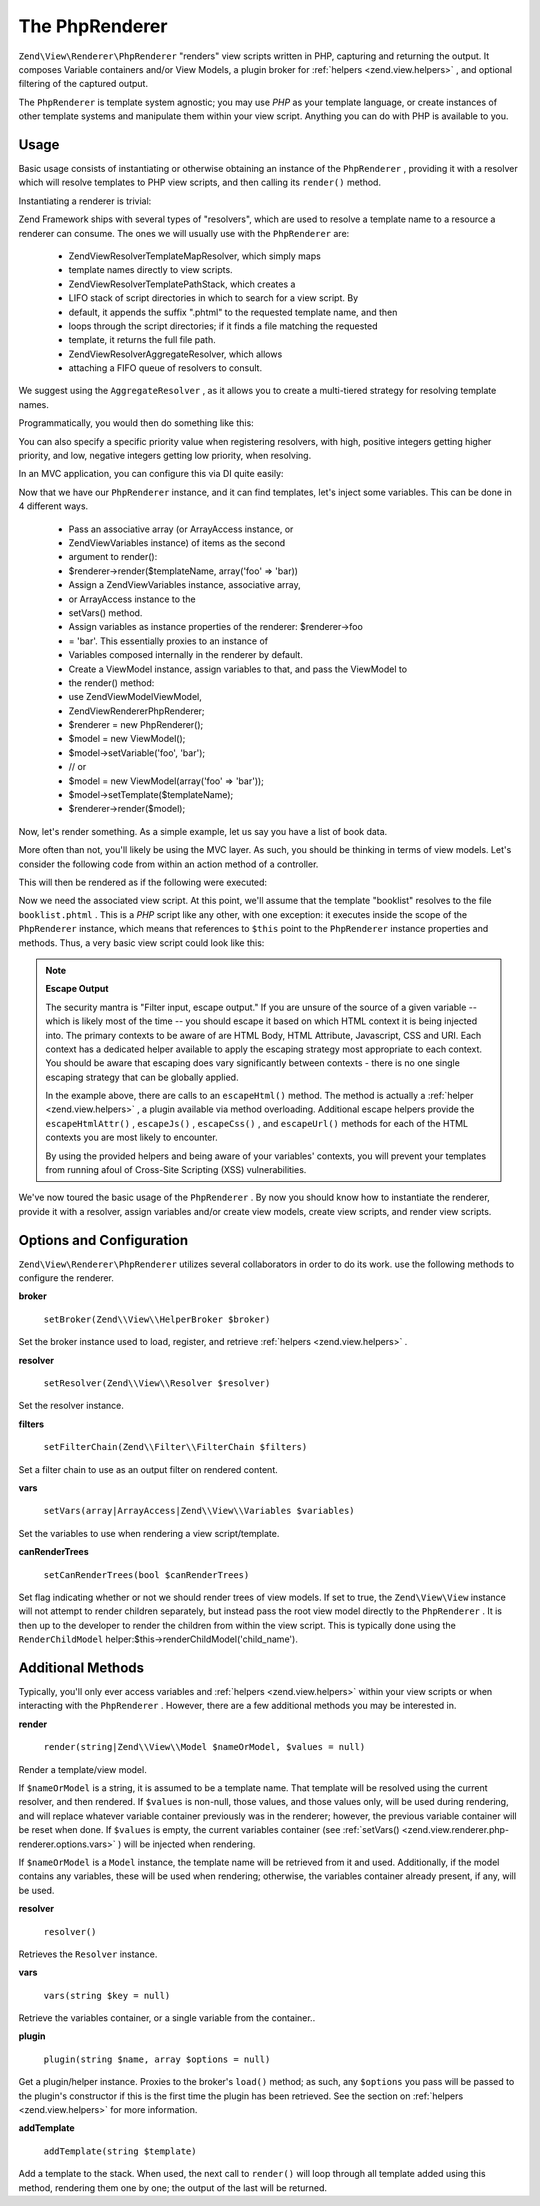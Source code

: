 
The PhpRenderer
===============

``Zend\View\Renderer\PhpRenderer`` "renders" view scripts written in PHP, capturing and returning the output. It composes Variable containers and/or View Models, a plugin broker for :ref:`helpers <zend.view.helpers>` , and optional filtering of the captured output.

The ``PhpRenderer`` is template system agnostic; you may use *PHP* as your template language, or create instances of other template systems and manipulate them within your view script. Anything you can do with PHP is available to you.

.. _zend.view.renderer.php-renderer.usage:

Usage
-----

Basic usage consists of instantiating or otherwise obtaining an instance of the ``PhpRenderer`` , providing it with a resolver which will resolve templates to PHP view scripts, and then calling its ``render()`` method.

Instantiating a renderer is trivial:

.. code-block:: php
    :linenos:
    
    use Zend\View\Renderer\PhpRenderer;
    
    $renderer = new PhpRenderer();
    

Zend Framework ships with several types of "resolvers", which are used to resolve a template name to a resource a renderer can consume. The ones we will usually use with the ``PhpRenderer`` are:

    - Zend\View\Resolver\TemplateMapResolver, which simply maps
    - template names directly to view scripts.
    - Zend\View\Resolver\TemplatePathStack, which creates a
    - LIFO stack of script directories in which to search for a view script. By
    - default, it appends the suffix ".phtml" to the requested template name, and then
    - loops through the script directories; if it finds a file matching the requested
    - template, it returns the full file path.
    - Zend\View\Resolver\AggregateResolver, which allows
    - attaching a FIFO queue of resolvers to consult.


We suggest using the ``AggregateResolver`` , as it allows you to create a multi-tiered strategy for resolving template names.

Programmatically, you would then do something like this:

.. code-block:: php
    :linenos:
    
    use Zend\View\Renderer\PhpRenderer,
        Zend\View\Resolver;
    
    $renderer = new PhpRenderer();
    
    $resolver = new Resolver\AggregateResolver();
    
    $map = new Resolver\TemplateMapResolver(array(
        'layout'      => __DIR__ . '/view/layout.phtml',
        'index/index' => __DIR__ . '/view/index/index.phtml',
    ));
    $stack = new Resolver\TemplatePathStack(array(
        __DIR__ . '/view',
        $someOtherPath,
    ));
    
    $resolver->attach($map)    // this will be consulted first
             ->attach($stack);
    

You can also specify a specific priority value when registering resolvers, with high, positive integers getting higher priority, and low, negative integers getting low priority, when resolving.

In an MVC application, you can configure this via DI quite easily:

.. code-block:: php
    :linenos:
    
    return array(
        'di' => array(
            'instance' => array(
                'Zend\View\Resolver\AggregateResolver' => array(
                    'injections' => array(
                        'Zend\View\Resolver\TemplateMapResolver',
                        'Zend\View\Resolver\TemplatePathStack',
                    ),
                ),
    
                'Zend\View\Resolver\TemplateMapResolver' => array(
                    'parameters' => array(
                        'map'  => array(
                            'layout'      => __DIR__ . '/view/layout.phtml',
                            'index/index' => __DIR__ . '/view/index/index.phtml',
                        ),
                    ),
                ),
                'Zend\View\Resolver\TemplatePathStack' => array(
                    'parameters' => array(
                        'paths'  => array(
                            'application' => __DIR__ . '/view',
                            'elsewhere'   => $someOtherPath,
                        ),
                    ),
                ),
                'Zend\View\Renderer\PhpRenderer' => array(
                    'parameters' => array(
                        'resolver' => 'Zend\View\Resolver\AggregateResolver',
                    ),
                ),
            ),
        ),
    );
    

Now that we have our ``PhpRenderer`` instance, and it can find templates, let's inject some variables. This can be done in 4 different ways.

    - Pass an associative array (or ArrayAccess instance, or
    - Zend\View\Variables instance) of items as the second
    - argument to render():
    - $renderer->render($templateName, array('foo' => 'bar))
    - Assign a Zend\View\Variables instance, associative array,
    - or ArrayAccess instance to the
    - setVars() method.
    - Assign variables as instance properties of the renderer: $renderer->foo
    - = 'bar'. This essentially proxies to an instance of
    - Variables composed internally in the renderer by default.
    - Create a ViewModel instance, assign variables to that, and pass the ViewModel to
    - the render() method:
    - use Zend\View\Model\ViewModel,
    - Zend\View\Renderer\PhpRenderer;
    - $renderer = new PhpRenderer();
    - $model    = new ViewModel();
    - $model->setVariable('foo', 'bar');
    - // or
    - $model = new ViewModel(array('foo' => 'bar'));
    - $model->setTemplate($templateName);
    - $renderer->render($model);


Now, let's render something. As a simple example, let us say you have a list of book data.

.. code-block:: php
    :linenos:
    
    // use a model to get the data for book authors and titles.
    $data = array(
        array(
            'author' => 'Hernando de Soto',
            'title' => 'The Mystery of Capitalism'
        ),
        array(
            'author' => 'Henry Hazlitt',
            'title' => 'Economics in One Lesson'
        ),
        array(
            'author' => 'Milton Friedman',
            'title' => 'Free to Choose'
        )
    );
    
    // now assign the book data to a renderer instance
    $renderer->books = $data;
    
    // and render the template "booklist"
    echo $renderer->render('booklist');
    

More often than not, you'll likely be using the MVC layer. As such, you should be thinking in terms of view models. Let's consider the following code from within an action method of a controller.

.. code-block:: php
    :linenos:
    
    namespace Bookstore\Controller;
    
    use Zend\Mvc\Controller\AbstractActionController;
    
    class BookController extends AbstractActionController
    {
        public function listAction()
        {
            // do some work...
    
            // Assume $data is the list of books from the previous example
            $model = new ViewModel(array('books' => $data));
    
            // Optionally specify a template; if we don't, by default it will be 
            // auto-determined based on the controller name and this action. In
            // this example, the template would resolve to "book/list", and thus 
            // the file "book/list.phtml"; the following overrides that to set 
            // the template to "booklist", and thus the file "booklist.phtml"
            // (note the lack of directory preceding the filename).
            $model->setTemplate('booklist');
    
            return $model
        }
    }
    

This will then be rendered as if the following were executed:

.. code-block:: php
    :linenos:
    
    $renderer->render($model);
    

Now we need the associated view script. At this point, we'll assume that the template "booklist" resolves to the file ``booklist.phtml`` . This is a *PHP* script like any other, with one exception: it executes inside the scope of the ``PhpRenderer`` instance, which means that references to ``$this`` point to the ``PhpRenderer`` instance properties and methods. Thus, a very basic view script could look like this:

.. code-block:: php
    :linenos:
    
    <?php if ($this->books): ?>
    
        <!-- A table of some books. -->
        <table>
            <tr>
                <th>Author</th>
                <th>Title</th>
            </tr>
    
            <?php foreach ($this->books as $key => $val): ?>
            <tr>
                <td><?php echo $this->escapeHtml($val['author']) ?></td>
                <td><?php echo $this->escapeHtml($val['title']) ?></td>
            </tr>
            <?php endforeach; ?>
    
        </table>
    
    <?php else: ?>
    
        <p>There are no books to display.</p>
    
    <?php endif;?>
    

.. note::
    **Escape Output**

    The security mantra is "Filter input, escape output." If you are unsure of the source of a given variable -- which is likely most of the time -- you should escape it based on which HTML context it is being injected into. The primary contexts to be aware of are HTML Body, HTML Attribute, Javascript, CSS and URI. Each context has a dedicated helper available to apply the escaping strategy most appropriate to each context. You should be aware that escaping does vary significantly between contexts - there is no one single escaping strategy that can be globally applied.

    In the example above, there are calls to an ``escapeHtml()`` method. The method is actually a :ref:`helper <zend.view.helpers>` , a plugin available via method overloading. Additional escape helpers provide the ``escapeHtmlAttr()`` , ``escapeJs()`` , ``escapeCss()`` , and ``escapeUrl()`` methods for each of the HTML contexts you are most likely to encounter.

    By using the provided helpers and being aware of your variables' contexts, you will prevent your templates from running afoul of Cross-Site Scripting (XSS) vulnerabilities.

We've now toured the basic usage of the ``PhpRenderer`` . By now you should know how to instantiate the renderer, provide it with a resolver, assign variables and/or create view models, create view scripts, and render view scripts.

.. _zend.view.renderer.php-renderer.options:

Options and Configuration
-------------------------

``Zend\View\Renderer\PhpRenderer`` utilizes several collaborators in order to do its work. use the following methods to configure the renderer.

.. _zend.view.renderer.php-renderer.options.broker:


**broker**


    ``setBroker(Zend\\View\\HelperBroker $broker)``


Set the broker instance used to load, register, and retrieve :ref:`helpers <zend.view.helpers>` .

.. _zend.view.renderer.php-renderer.options.resolver:


**resolver**


    ``setResolver(Zend\\View\\Resolver $resolver)``


Set the resolver instance.

.. _zend.view.renderer.php-renderer.options.filter-chain:


**filters**


    ``setFilterChain(Zend\\Filter\\FilterChain $filters)``


Set a filter chain to use as an output filter on rendered content.

.. _zend.view.renderer.php-renderer.options.vars:


**vars**


    ``setVars(array|ArrayAccess|Zend\\View\\Variables $variables)``


Set the variables to use when rendering a view script/template.

.. _zend.view.renderer.php-renderer.options.can-render-trees:


**canRenderTrees**


    ``setCanRenderTrees(bool $canRenderTrees)``


Set flag indicating whether or not we should render trees of view models. If set to true, the ``Zend\View\View`` instance will not attempt to render children separately, but instead pass the root view model directly to the ``PhpRenderer`` . It is then up to the developer to render the children from within the view script. This is typically done using the ``RenderChildModel`` helper:$this->renderChildModel('child_name').

.. _zend.view.renderer.php-renderer.methods:

Additional Methods
------------------

Typically, you'll only ever access variables and :ref:`helpers <zend.view.helpers>` within your view scripts or when interacting with the ``PhpRenderer`` . However, there are a few additional methods you may be interested in.

.. _zend.view.renderer.php-renderer.methods.render:


**render**


    ``render(string|Zend\\View\\Model $nameOrModel, $values = null)``


Render a template/view model.

If ``$nameOrModel`` is a string, it is assumed to be a template name. That template will be resolved using the current resolver, and then rendered. If ``$values`` is non-null, those values, and those values only, will be used during rendering, and will replace whatever variable container previously was in the renderer; however, the previous variable container will be reset when done. If ``$values`` is empty, the current variables container (see :ref:`setVars() <zend.view.renderer.php-renderer.options.vars>` ) will be injected when rendering.

If ``$nameOrModel`` is a ``Model`` instance, the template name will be retrieved from it and used. Additionally, if the model contains any variables, these will be used when rendering; otherwise, the variables container already present, if any, will be used.

.. _zend.view.renderer.php-renderer.methods.resolver:


**resolver**


    ``resolver()``


Retrieves the ``Resolver`` instance.

.. _zend.view.renderer.php-renderer.methods.vars:


**vars**


    ``vars(string $key = null)``


Retrieve the variables container, or a single variable from the container..

.. _zend.view.renderer.php-renderer.methods.plugin:


**plugin**


    ``plugin(string $name, array $options = null)``


Get a plugin/helper instance. Proxies to the broker's ``load()`` method; as such, any ``$options`` you pass will be passed to the plugin's constructor if this is the first time the plugin has been retrieved. See the section on :ref:`helpers <zend.view.helpers>` for more information.

.. _zend.view.renderer.php-renderer.methods.add-template:


**addTemplate**


    ``addTemplate(string $template)``


Add a template to the stack. When used, the next call to ``render()`` will loop through all template added using this method, rendering them one by one; the output of the last will be returned.


